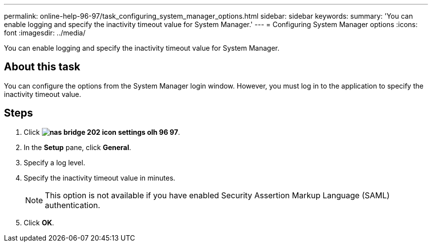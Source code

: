 ---
permalink: online-help-96-97/task_configuring_system_manager_options.html
sidebar: sidebar
keywords: 
summary: 'You can enable logging and specify the inactivity timeout value for System Manager.'
---
= Configuring System Manager options
:icons: font
:imagesdir: ../media/

[.lead]
You can enable logging and specify the inactivity timeout value for System Manager.

== About this task

You can configure the options from the System Manager login window. However, you must log in to the application to specify the inactivity timeout value.

== Steps

. Click *image:../media/nas_bridge_202_icon_settings_olh_96_97.gif[]*.
. In the *Setup* pane, click *General*.
. Specify a log level.
. Specify the inactivity timeout value in minutes.
+
[NOTE]
====
This option is not available if you have enabled Security Assertion Markup Language (SAML) authentication.
====

. Click *OK*.
